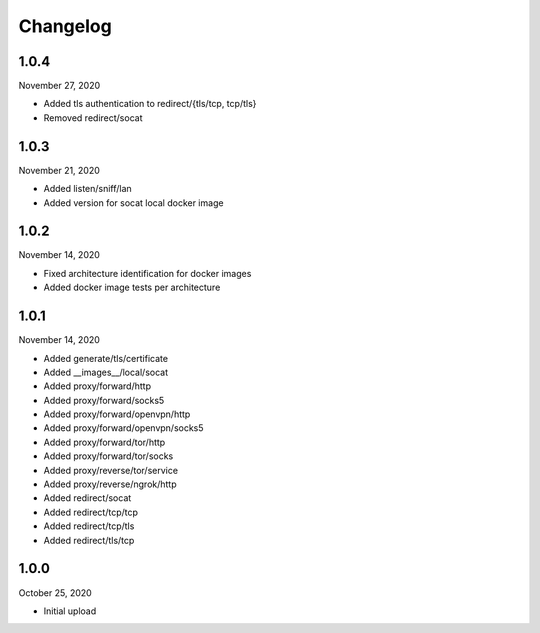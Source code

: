 
Changelog
=========

1.0.4
^^^^^

November 27, 2020

- Added tls authentication to redirect/{tls/tcp, tcp/tls}
- Removed redirect/socat


1.0.3
^^^^^

November 21, 2020

- Added listen/sniff/lan
- Added version for socat local docker image


1.0.2
^^^^^

November 14, 2020

- Fixed architecture identification for docker images
- Added docker image tests per architecture


1.0.1
^^^^^

November 14, 2020

- Added generate/tls/certificate
- Added __images__/local/socat
- Added proxy/forward/http
- Added proxy/forward/socks5
- Added proxy/forward/openvpn/http
- Added proxy/forward/openvpn/socks5
- Added proxy/forward/tor/http
- Added proxy/forward/tor/socks
- Added proxy/reverse/tor/service
- Added proxy/reverse/ngrok/http
- Added redirect/socat
- Added redirect/tcp/tcp
- Added redirect/tcp/tls
- Added redirect/tls/tcp


1.0.0
^^^^^

October 25, 2020

- Initial upload

